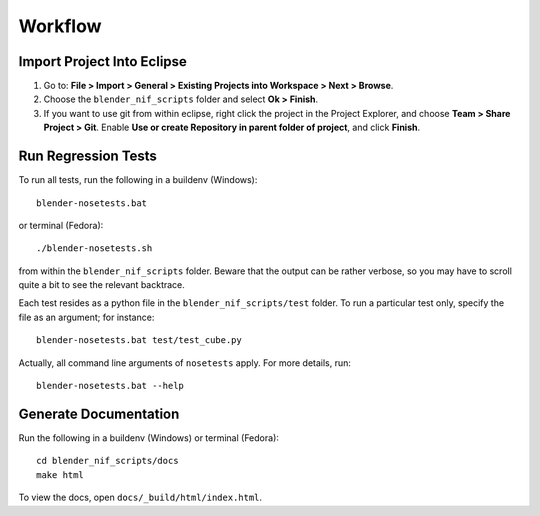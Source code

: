Workflow
========

Import Project Into Eclipse
---------------------------

1. Go to: **File > Import > General > Existing Projects into Workspace > Next > Browse**.

2. Choose the ``blender_nif_scripts`` folder and select **Ok > Finish**.

3. If you want to use git from within eclipse, right click the project
   in the Project Explorer, and choose **Team > Share Project > Git**.
   Enable **Use or create Repository in parent folder of project**,
   and click **Finish**.

Run Regression Tests
--------------------

To run all tests, run the following in a buildenv (Windows)::

  blender-nosetests.bat

or terminal (Fedora)::

  ./blender-nosetests.sh

from within the ``blender_nif_scripts`` folder.
Beware that the output can be rather verbose,
so you may have to scroll quite a bit to see the relevant backtrace.

Each test resides as a python file in the ``blender_nif_scripts/test`` folder.
To run a particular test only, specify the file as an argument; for instance::

  blender-nosetests.bat test/test_cube.py

Actually, all command line arguments of ``nosetests`` apply. For more details, run::

  blender-nosetests.bat --help

Generate Documentation
----------------------

Run the following in a buildenv (Windows) or terminal (Fedora)::

  cd blender_nif_scripts/docs
  make html

To view the docs, open ``docs/_build/html/index.html``.
